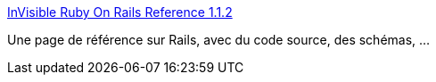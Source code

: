 :jbake-type: post
:jbake-status: published
:jbake-title: InVisible Ruby On Rails Reference 1.1.2
:jbake-tags: documentation,programming,rails,reference,_mois_nov.,_année_2006
:jbake-date: 2006-11-18
:jbake-depth: ../
:jbake-uri: shaarli/1163833233000.adoc
:jbake-source: https://nicolas-delsaux.hd.free.fr/Shaarli?searchterm=http%3A%2F%2Fblog.invisible.ch%2Ffiles%2Frails-reference-1.1.html&searchtags=documentation+programming+rails+reference+_mois_nov.+_ann%C3%A9e_2006
:jbake-style: shaarli

http://blog.invisible.ch/files/rails-reference-1.1.html[InVisible Ruby On Rails Reference 1.1.2]

Une page de référence sur Rails, avec du code source, des schémas, ...
